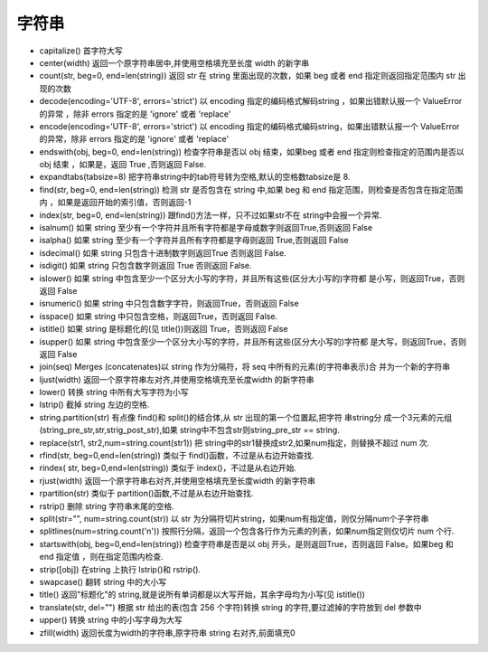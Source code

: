 ======
字符串
======

* capitalize() 首字符大写 
* center(width) 返回一个原字符串居中,并使用空格填充至长度 width 的新字串
* count(str, beg=0, end=len(string)) 返回 str 在 string 里面出现的次数，如果 beg 或者 end 指定则返回指定范围内 str 出现的次数
* decode(encoding='UTF-8', errors='strict') 以 encoding 指定的编码格式解码string ，如果出错默认报一个 ValueError 的异常 ，除非 errors 指定的是 'ignore' 或者 'replace'
* encode(encoding='UTF-8', errors='strict') 以 encoding 指定的编码格式编码string，如果出错默认报一个 ValueError 的异常，除非 errors 指定的是 'ignore' 或者 'replace'
* endswith(obj, beg=0, end=len(string)) 检查字符串是否以 obj 结束，如果beg 或者 end 指定则检查指定的范围内是否以 obj 结束 ，如果是，返回 True ,否则返回 False.
* expandtabs(tabsize=8) 把字符串string中的tab符号转为空格,默认的空格数tabsize是 8.
* find(str, beg=0, end=len(string)) 检测 str 是否包含在 string 中,如果 beg 和 end 指定范围，则检查是否包含在指定范围内 ，如果是返回开始的索引值，否则返回-1
* index(str, beg=0, end=len(string)) 跟find()方法一样，只不过如果str不在 string中会报一个异常.
* isalnum() 如果 string 至少有一个字符并且所有字符都是字母或数字则返回True,否则返回 False
* isalpha() 如果 string 至少有一个字符并且所有字符都是字母则返回 True,否则返回 False
* isdecimal() 如果 string 只包含十进制数字则返回True 否则返回 False.
* isdigit() 如果 string 只包含数字则返回 True 否则返回 False.
* islower() 如果 string 中包含至少一个区分大小写的字符，并且所有这些(区分大小写的)字符都 是小写，则返回True，否则返回 False
* isnumeric() 如果 string 中只包含数字字符，则返回True，否则返回 False
* isspace() 如果 string 中只包含空格，则返回True，否则返回 False.
* istitle() 如果 string 是标题化的(见 title())则返回 True，否则返回 False
* isupper() 如果 string 中包含至少一个区分大小写的字符，并且所有这些(区分大小写的)字符都 是大写，则返回True，否则返回 False
* join(seq) Merges (concatenates)以 string 作为分隔符，将 seq 中所有的元素(的字符串表示)合 并为一个新的字符串
* ljust(width) 返回一个原字符串左对齐,并使用空格填充至长度width 的新字符串
* lower() 转换 string 中所有大写字符为小写
* lstrip() 截掉 string 左边的空格.
* string.partition(str) 有点像 find()和 split()的结合体,从 str 出现的第一个位置起,把字符 串string分 成一个3元素的元组(string_pre_str,str,strig_post_str),如果 string中不包含str则string_pre_str == string.
* replace(str1, str2,num=string.count(str1)) 把 string中的str1替换成str2,如果num指定，则替换不超过 num 次.
* rfind(str, beg=0,end=len(string)) 类似于 find()函数，不过是从右边开始查找.
* rindex( str, beg=0,end=len(string)) 类似于 index()，不过是从右边开始.
* rjust(width) 返回一个原字符串右对齐,并使用空格填充至长度width 的新字符串
* rpartition(str) 类似于 partition()函数,不过是从右边开始查找.
* rstrip() 删除 string 字符串末尾的空格.
* split(str="", num=string.count(str)) 以 str 为分隔符切片string，如果num有指定值，则仅分隔num个子字符串
* splitlines(num=string.count('\n')) 按照行分隔，返回一个包含各行作为元素的列表，如果num指定则仅切片 num 个行.
* startswith(obj, beg=0,end=len(string)) 检查字符串是否是以 obj 开头，是则返回True，否则返回 False。如果beg 和 end 指定值 ，则在指定范围内检查.
* strip([obj]) 在string 上执行 lstrip()和 rstrip().
* swapcase() 翻转 string 中的大小写
* title() 返回"标题化"的 string,就是说所有单词都是以大写开始，其余字母均为小写(见 istitle()) 
* translate(str, del="") 根据 str 给出的表(包含 256 个字符)转换 string 的字符,要过滤掉的字符放到 del 参数中
* upper() 转换 string 中的小写字母为大写
* zfill(width) 返回长度为width的字符串,原字符串 string 右对齐,前面填充0

